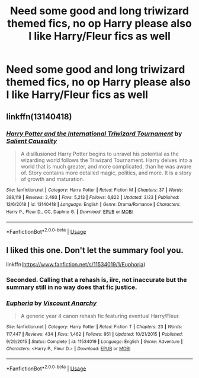 #+TITLE: Need some good and long triwizard themed fics, no op Harry please also I like Harry/Fleur fics as well

* Need some good and long triwizard themed fics, no op Harry please also I like Harry/Fleur fics as well
:PROPERTIES:
:Author: mbitar2000
:Score: 8
:DateUnix: 1585415026.0
:DateShort: 2020-Mar-28
:FlairText: Request
:END:

** linkffn(13140418)
:PROPERTIES:
:Author: renextronex
:Score: 3
:DateUnix: 1585440349.0
:DateShort: 2020-Mar-29
:END:

*** [[https://www.fanfiction.net/s/13140418/1/][*/Harry Potter and the International Triwizard Tournament/*]] by [[https://www.fanfiction.net/u/8729603/Salient-Causality][/Salient Causality/]]

#+begin_quote
  A disillusioned Harry Potter begins to unravel his potential as the wizarding world follows the Triwizard Tournament. Harry delves into a world that is much greater, and more complicated, than he was aware of. Story contains more detailed magic, politics, and more. It is a story of growth and maturation.
#+end_quote

^{/Site/:} ^{fanfiction.net} ^{*|*} ^{/Category/:} ^{Harry} ^{Potter} ^{*|*} ^{/Rated/:} ^{Fiction} ^{M} ^{*|*} ^{/Chapters/:} ^{37} ^{*|*} ^{/Words/:} ^{389,119} ^{*|*} ^{/Reviews/:} ^{2,493} ^{*|*} ^{/Favs/:} ^{5,213} ^{*|*} ^{/Follows/:} ^{6,822} ^{*|*} ^{/Updated/:} ^{3/23} ^{*|*} ^{/Published/:} ^{12/6/2018} ^{*|*} ^{/id/:} ^{13140418} ^{*|*} ^{/Language/:} ^{English} ^{*|*} ^{/Genre/:} ^{Drama/Romance} ^{*|*} ^{/Characters/:} ^{Harry} ^{P.,} ^{Fleur} ^{D.,} ^{OC,} ^{Daphne} ^{G.} ^{*|*} ^{/Download/:} ^{[[http://www.ff2ebook.com/old/ffn-bot/index.php?id=13140418&source=ff&filetype=epub][EPUB]]} ^{or} ^{[[http://www.ff2ebook.com/old/ffn-bot/index.php?id=13140418&source=ff&filetype=mobi][MOBI]]}

--------------

*FanfictionBot*^{2.0.0-beta} | [[https://github.com/tusing/reddit-ffn-bot/wiki/Usage][Usage]]
:PROPERTIES:
:Author: FanfictionBot
:Score: 3
:DateUnix: 1585440365.0
:DateShort: 2020-Mar-29
:END:


** I liked this one. Don't let the summary fool you.

linkffn([[https://www.fanfiction.net/s/11534019/1/Euphoria]])
:PROPERTIES:
:Author: YOB1997
:Score: 3
:DateUnix: 1585456596.0
:DateShort: 2020-Mar-29
:END:

*** Seconded. Calling that a rehash is, iirc, not inaccurate but the summary still in no way does that fic justice.
:PROPERTIES:
:Author: OrionTheRed
:Score: 2
:DateUnix: 1585472638.0
:DateShort: 2020-Mar-29
:END:


*** [[https://www.fanfiction.net/s/11534019/1/][*/Euphoria/*]] by [[https://www.fanfiction.net/u/2125102/Viscount-Anarchy][/Viscount Anarchy/]]

#+begin_quote
  A generic year 4 canon rehash fic featuring eventual Harry/Fleur.
#+end_quote

^{/Site/:} ^{fanfiction.net} ^{*|*} ^{/Category/:} ^{Harry} ^{Potter} ^{*|*} ^{/Rated/:} ^{Fiction} ^{T} ^{*|*} ^{/Chapters/:} ^{23} ^{*|*} ^{/Words/:} ^{117,447} ^{*|*} ^{/Reviews/:} ^{434} ^{*|*} ^{/Favs/:} ^{1,462} ^{*|*} ^{/Follows/:} ^{951} ^{*|*} ^{/Updated/:} ^{10/21/2015} ^{*|*} ^{/Published/:} ^{9/29/2015} ^{*|*} ^{/Status/:} ^{Complete} ^{*|*} ^{/id/:} ^{11534019} ^{*|*} ^{/Language/:} ^{English} ^{*|*} ^{/Genre/:} ^{Adventure} ^{*|*} ^{/Characters/:} ^{<Harry} ^{P.,} ^{Fleur} ^{D.>} ^{*|*} ^{/Download/:} ^{[[http://www.ff2ebook.com/old/ffn-bot/index.php?id=11534019&source=ff&filetype=epub][EPUB]]} ^{or} ^{[[http://www.ff2ebook.com/old/ffn-bot/index.php?id=11534019&source=ff&filetype=mobi][MOBI]]}

--------------

*FanfictionBot*^{2.0.0-beta} | [[https://github.com/tusing/reddit-ffn-bot/wiki/Usage][Usage]]
:PROPERTIES:
:Author: FanfictionBot
:Score: 1
:DateUnix: 1585456612.0
:DateShort: 2020-Mar-29
:END:
